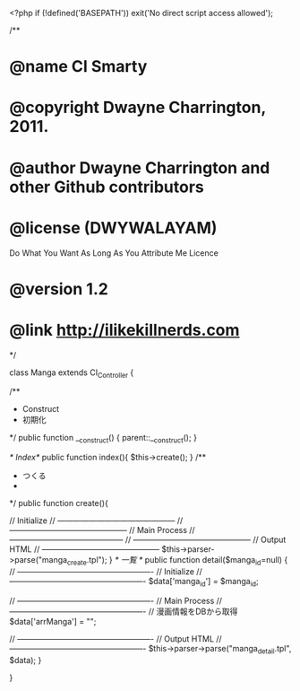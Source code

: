 <?php if (!defined('BASEPATH')) exit('No direct script access allowed');

/**
* @name CI Smarty
* @copyright Dwayne Charrington, 2011.
* @author Dwayne Charrington and other Github contributors
* @license (DWYWALAYAM) 
           Do What You Want As Long As You Attribute Me Licence
* @version 1.2
* @link http://ilikekillnerds.com
*/

class Manga extends CI_Controller {

		/**
     * Construct
     * 初期化
     */
    public function __construct()
    {
        parent::__construct();
    }

/* Index*/
    public function index(){
      $this->create();
    }
/**
     * つくる
     *
     */
    public function create(){

				// Initialize
				// ---------------------------------------------				// ---------------------------------------------
				// Main Process
				// --------------------------------------------	                                // ---------------------------------------------
				// Output HTML
				// ---------------------------------------------
        $this->parser->parse("manga_create.tpl");
    }
/* 一覧 */
    public function detail($manga_id=null)
    {
				// ----------------------------------------------------
				// Initialize
				// ----------------------------------------------------
				$data['manga_id'] = $manga_id;
				
				
				// ----------------------------------------------------
				// Main Process
				// ----------------------------------------------------
				// 漫画情報をDBから取得
				$data['arrManga'] = "";
				
				
				// ----------------------------------------------------
				// Output HTML
				// ----------------------------------------------------
        $this->parser->parse("manga_detail.tpl", $data);
    }

}